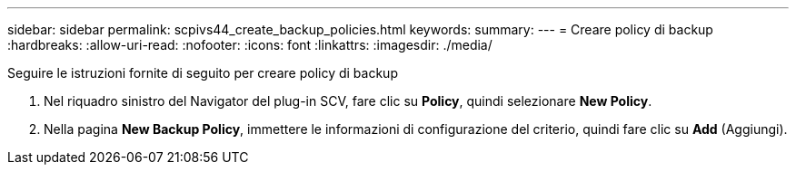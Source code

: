 ---
sidebar: sidebar 
permalink: scpivs44_create_backup_policies.html 
keywords:  
summary:  
---
= Creare policy di backup
:hardbreaks:
:allow-uri-read: 
:nofooter: 
:icons: font
:linkattrs: 
:imagesdir: ./media/


[role="lead"]
Seguire le istruzioni fornite di seguito per creare policy di backup

. Nel riquadro sinistro del Navigator del plug-in SCV, fare clic su *Policy*, quindi selezionare *New Policy*.
. Nella pagina *New Backup Policy*, immettere le informazioni di configurazione del criterio, quindi fare clic su *Add* (Aggiungi).

